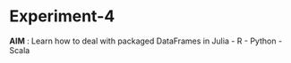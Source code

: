 * Experiment-4
  *AIM* : Learn how to deal with packaged DataFrames in Julia - R - Python - Scala



